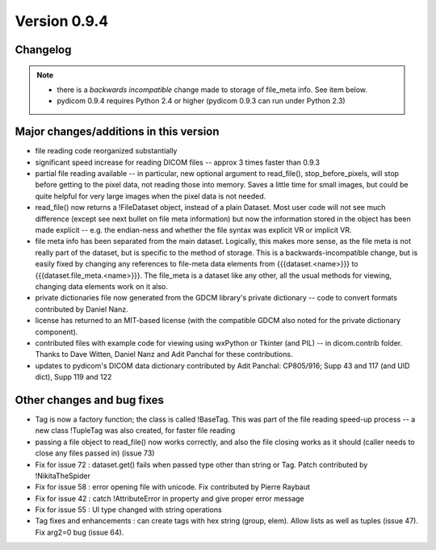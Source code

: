 Version 0.9.4
=============

Changelog
---------

.. note::

   * there is a *backwards incompatible* change made to storage of file_meta
     info. See item below.
   * pydicom 0.9.4 requires Python 2.4 or higher (pydicom 0.9.3 can run under
     Python 2.3)

Major changes/additions in this version
------------------------------------------------

* file reading code reorganized substantially
* significant speed increase for reading DICOM files -- approx 3 times faster
  than 0.9.3
* partial file reading available -- in particular, new optional argument to
  read_file(), stop_before_pixels, will stop before getting to the pixel data,
  not reading those into memory. Saves a little time for small images, but
  could be quite helpful for very large images when the pixel data is not
  needed.
* read_file() now returns a !FileDataset object, instead of a plain
  Dataset. Most user code will not see much difference (except see next
  bullet on file meta information) but now the information stored in the
  object has been made explicit -- e.g. the endian-ness and whether the file
  syntax was explicit VR or implicit VR.
* file meta info has been separated from the main dataset. Logically, this
  makes more sense, as the file meta is not really part of the dataset, but is
  specific to the method of storage. This is a backwards-incompatible change,
  but is easily fixed by changing any references to file-meta data elements
  from {{{dataset.<name>}}} to {{{dataset.file_meta.<name>}}}. The file_meta is
  a dataset like any other, all the usual methods for viewing, changing data
  elements work on it also.
* private dictionaries file now generated from the GDCM library's private
  dictionary -- code to convert formats contributed by Daniel Nanz.
* license has returned to an MIT-based license (with the compatible GDCM also
  noted for the private dictionary component).
* contributed files with example code for viewing using wxPython or Tkinter
  (and PIL) -- in dicom.contrib folder. Thanks to Dave Witten, Daniel Nanz and
  Adit Panchal for these contributions.
* updates to pydicom's DICOM data dictionary contributed by Adit Panchal:
  CP805/916; Supp 43 and 117 (and UID dict), Supp 119 and 122

Other changes and bug fixes
------------------------------------

* Tag is now a factory function; the class is called !BaseTag. This was part of
  the file reading speed-up process -- a new class !TupleTag was also created,
  for faster file reading
* passing a file object to read_file() now works correctly, and also the file
  closing works as it should (caller needs to close any files passed in)
  (issue 73)
* Fix for issue 72 : dataset.get() fails when passed type other than string or
  Tag. Patch contributed by !NikitaTheSpider
* Fix for issue 58 : error opening file with unicode. Fix contributed by Pierre
  Raybaut
* Fix for issue 42 : catch !AttributeError in property and give proper error
  message
* Fix for issue 55 : UI type changed with string operations
* Tag fixes and enhancements : can create tags with hex string (group,
  elem). Allow lists as well as tuples (issue 47). Fix arg2=0 bug (issue 64).
